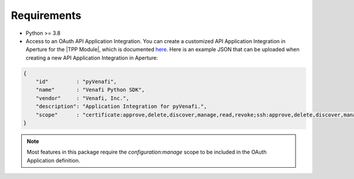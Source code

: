 .. _tpp-requirements:

Requirements
============

* Python >= 3.8
* Access to an OAuth API Application Integration. You can create a customized API Application Integration in Aperture for the |TPP Module|,
  which is documented
  `here <https://docs.venafi.com/Docs/current/TopNav/Content/API-ApplicationIntegration/t-APIAppIntegrations-creatingNew-Aperture.php>`_.
  Here is an example JSON that can be uploaded when creating a new API Application Integration in Aperture:

.. code-block:: json

    {
        "id"         : "pyVenafi",
        "name"       : "Venafi Python SDK",
        "vendor"     : "Venafi, Inc.",
        "description": "Application Integration for pyVenafi.",
        "scope"      : "certificate:approve,delete,discover,manage,read,revoke;ssh:approve,delete,discover,manage,read;codesign:delete,manage,read;configuration:delete,manage,read;restricted:delete,manage,read;security:delete,manage,read;statistics:read;agent:delete,read"
    }

.. note::
    Most features in this package require the *configuration:manage* scope to be included in the OAuth Application definition.
